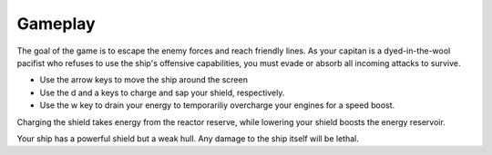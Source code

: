 Gameplay
==========



The goal of the game is to escape the enemy forces and reach
friendly lines. As your capitan is a dyed-in-the-wool pacifist who refuses to use the ship's 
offensive capabilities, you must evade or absorb all incoming attacks to survive. 

- Use the arrow keys to move the ship around the screen
- Use the d and a keys to charge and sap your shield, respectively. 
- Use the w key to drain your energy to temporariliy overcharge your engines for a speed boost. 

Charging the shield takes energy from the reactor reserve, while lowering your shield boosts the energy reservoir.

Your ship has a powerful shield but a weak hull. Any damage to the
ship itself will be lethal. 
